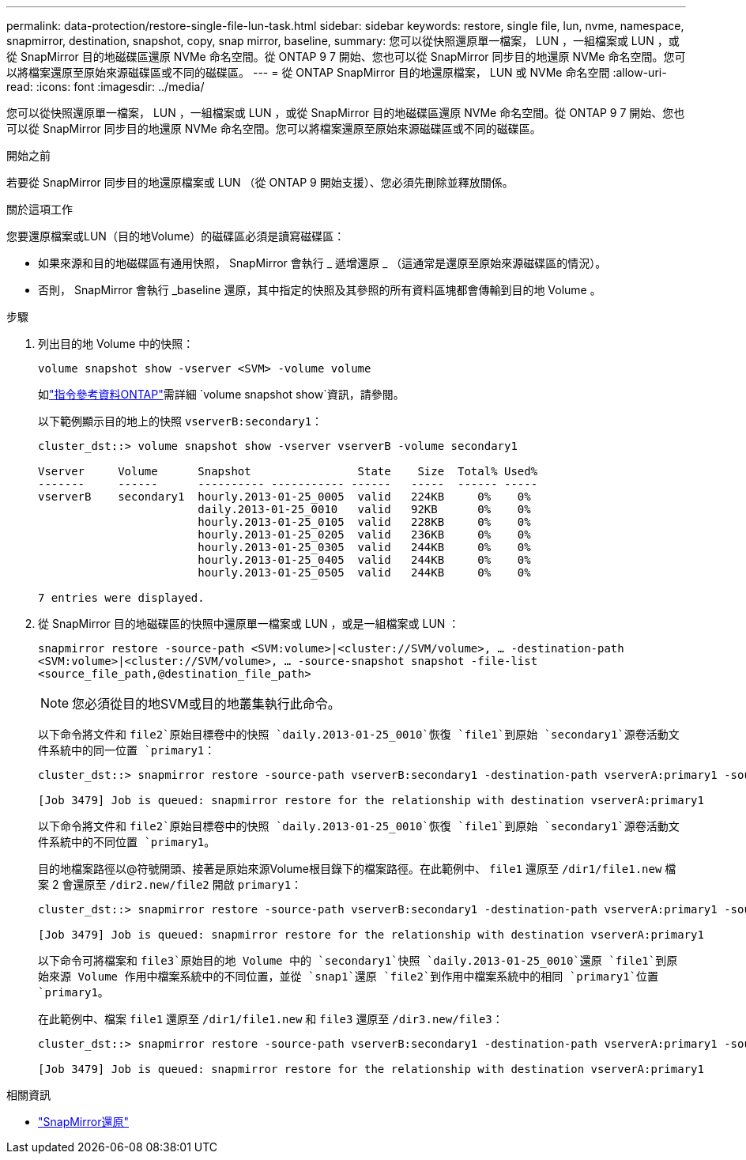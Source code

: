 ---
permalink: data-protection/restore-single-file-lun-task.html 
sidebar: sidebar 
keywords: restore, single file, lun, nvme, namespace, snapmirror, destination, snapshot, copy, snap mirror, baseline, 
summary: 您可以從快照還原單一檔案， LUN ，一組檔案或 LUN ，或從 SnapMirror 目的地磁碟區還原 NVMe 命名空間。從 ONTAP 9 7 開始、您也可以從 SnapMirror 同步目的地還原 NVMe 命名空間。您可以將檔案還原至原始來源磁碟區或不同的磁碟區。 
---
= 從 ONTAP SnapMirror 目的地還原檔案， LUN 或 NVMe 命名空間
:allow-uri-read: 
:icons: font
:imagesdir: ../media/


[role="lead"]
您可以從快照還原單一檔案， LUN ，一組檔案或 LUN ，或從 SnapMirror 目的地磁碟區還原 NVMe 命名空間。從 ONTAP 9 7 開始、您也可以從 SnapMirror 同步目的地還原 NVMe 命名空間。您可以將檔案還原至原始來源磁碟區或不同的磁碟區。

.開始之前
若要從 SnapMirror 同步目的地還原檔案或 LUN （從 ONTAP 9 開始支援）、您必須先刪除並釋放關係。

.關於這項工作
您要還原檔案或LUN（目的地Volume）的磁碟區必須是讀寫磁碟區：

* 如果來源和目的地磁碟區有通用快照， SnapMirror 會執行 _ 遞增還原 _ （這通常是還原至原始來源磁碟區的情況）。
* 否則， SnapMirror 會執行 _baseline 還原，其中指定的快照及其參照的所有資料區塊都會傳輸到目的地 Volume 。


.步驟
. 列出目的地 Volume 中的快照：
+
`volume snapshot show -vserver <SVM> -volume volume`

+
如link:https://docs.netapp.com/us-en/ontap-cli/volume-snapshot-show.html["指令參考資料ONTAP"^]需詳細 `volume snapshot show`資訊，請參閱。

+
以下範例顯示目的地上的快照 `vserverB:secondary1`：

+
[listing]
----

cluster_dst::> volume snapshot show -vserver vserverB -volume secondary1

Vserver     Volume      Snapshot                State    Size  Total% Used%
-------     ------      ---------- ----------- ------   -----  ------ -----
vserverB    secondary1  hourly.2013-01-25_0005  valid   224KB     0%    0%
                        daily.2013-01-25_0010   valid   92KB      0%    0%
                        hourly.2013-01-25_0105  valid   228KB     0%    0%
                        hourly.2013-01-25_0205  valid   236KB     0%    0%
                        hourly.2013-01-25_0305  valid   244KB     0%    0%
                        hourly.2013-01-25_0405  valid   244KB     0%    0%
                        hourly.2013-01-25_0505  valid   244KB     0%    0%

7 entries were displayed.
----
. 從 SnapMirror 目的地磁碟區的快照中還原單一檔案或 LUN ，或是一組檔案或 LUN ：
+
`snapmirror restore -source-path <SVM:volume>|<cluster://SVM/volume>, ... -destination-path <SVM:volume>|<cluster://SVM/volume>, ... -source-snapshot snapshot -file-list <source_file_path,@destination_file_path>`

+
[NOTE]
====
您必須從目的地SVM或目的地叢集執行此命令。

====
+
以下命令將文件和 `file2`原始目標卷中的快照 `daily.2013-01-25_0010`恢復 `file1`到原始 `secondary1`源卷活動文件系統中的同一位置 `primary1`：

+
[listing]
----

cluster_dst::> snapmirror restore -source-path vserverB:secondary1 -destination-path vserverA:primary1 -source-snapshot daily.2013-01-25_0010 -file-list /dir1/file1,/dir2/file2

[Job 3479] Job is queued: snapmirror restore for the relationship with destination vserverA:primary1
----
+
以下命令將文件和 `file2`原始目標卷中的快照 `daily.2013-01-25_0010`恢復 `file1`到原始 `secondary1`源卷活動文件系統中的不同位置 `primary1`。

+
目的地檔案路徑以@符號開頭、接著是原始來源Volume根目錄下的檔案路徑。在此範例中、 `file1` 還原至 `/dir1/file1.new` 檔案 2 會還原至 `/dir2.new/file2` 開啟 `primary1`：

+
[listing]
----

cluster_dst::> snapmirror restore -source-path vserverB:secondary1 -destination-path vserverA:primary1 -source-snapshot daily.2013-01-25_0010 -file-list /dir/file1,@/dir1/file1.new,/dir2/file2,@/dir2.new/file2

[Job 3479] Job is queued: snapmirror restore for the relationship with destination vserverA:primary1
----
+
以下命令可將檔案和 `file3`原始目的地 Volume 中的 `secondary1`快照 `daily.2013-01-25_0010`還原 `file1`到原始來源 Volume 作用中檔案系統中的不同位置，並從 `snap1`還原 `file2`到作用中檔案系統中的相同 `primary1`位置 `primary1`。

+
在此範例中、檔案 `file1` 還原至 `/dir1/file1.new` 和 `file3` 還原至 `/dir3.new/file3`：

+
[listing]
----

cluster_dst::> snapmirror restore -source-path vserverB:secondary1 -destination-path vserverA:primary1 -source-snapshot daily.2013-01-25_0010 -file-list /dir/file1,@/dir1/file1.new,/dir2/file2,/dir3/file3,@/dir3.new/file3

[Job 3479] Job is queued: snapmirror restore for the relationship with destination vserverA:primary1
----


.相關資訊
* link:https://docs.netapp.com/us-en/ontap-cli/snapmirror-restore.html["SnapMirror還原"^]

